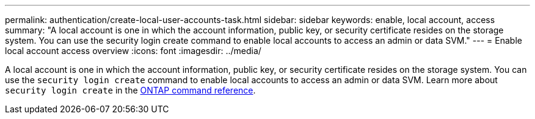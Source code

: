 ---
permalink: authentication/create-local-user-accounts-task.html
sidebar: sidebar
keywords: enable, local account, access
summary: "A local account is one in which the account information, public key, or security certificate resides on the storage system. You can use the security login create command to enable local accounts to access an admin or data SVM."
---
= Enable local account access overview
:icons: font
:imagesdir: ../media/

[.lead]
A local account is one in which the account information, public key, or security certificate resides on the storage system. You can use the `security login create` command to enable local accounts to access an admin or data SVM. Learn more about `security login create` in the link:https://docs.netapp.com/us-en/ontap-cli/security-login-create.html[ONTAP command reference^].

// 2025 Mar 11, ONTAPDOC-2758